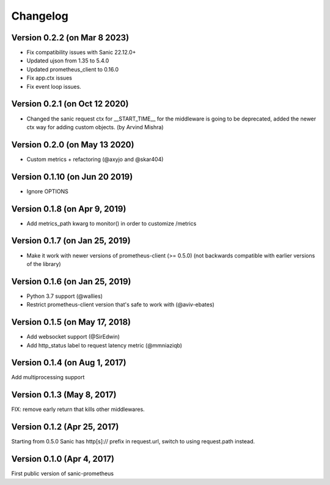 Changelog
=========

Version 0.2.2 (on Mar 8 2023)
------------------------------
* Fix compatibility issues with Sanic 22.12.0+
* Updated ujson from 1.35 to 5.4.0
* Updated prometheus_client to 0.16.0
* Fix app.ctx issues
* Fix event loop issues.

Version 0.2.1 (on Oct 12 2020)
------------------------------
* Changed the sanic request ctx for __START_TIME__ for the middleware is going to be deprecated, added the newer ctx way for adding custom objects. (by Arvind Mishra)

Version 0.2.0 (on May 13 2020)
-------------------------------
* Custom metrics + refactoring (@axyjo and @skar404)


Version 0.1.10 (on  Jun 20 2019)
-------------------------------
* Ignore OPTIONS

Version 0.1.8 (on Apr 9, 2019)
-------------------------------
* Add metrics_path kwarg to monitor() in order to customize /metrics

Version 0.1.7 (on Jan 25, 2019)
-------------------------------
* Make it work with newer versions of prometheus-client (>= 0.5.0)
  (not backwards compatible with earlier versions of the library)

Version 0.1.6 (on Jan 25, 2019)
-------------------------------
* Python 3.7 support (@wallies)
* Restrict prometheus-client version that's safe to work with (@aviv-ebates)

Version 0.1.5 (on May 17, 2018)
-------------------------------
* Add websocket support (@SirEdwin)
* Add http_status label to request latency metric (@mmniaziqb)

Version 0.1.4 (on Aug 1, 2017)
------------------------------
Add multiprocessing support

Version 0.1.3 (May 8, 2017)
---------------------------
FIX: remove early return that kills other middlewares.

Version 0.1.2 (Apr 25, 2017)
----------------------------
Starting from 0.5.0 Sanic has http[s]:// prefix
in request.url, switch to using request.path instead.

Version 0.1.0 (Apr 4, 2017)
---------------------------
First public version of sanic-prometheus
